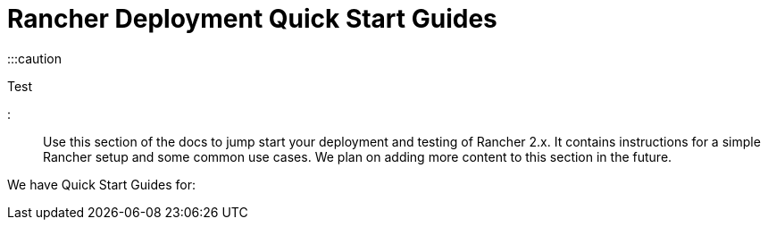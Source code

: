 = Rancher Deployment Quick Start Guides

+++<head>++++++<link rel="canonical" href="https://ranchermanager.docs.rancher.com/getting-started/quick-start-guides">++++++</link>++++++</head>+++

:::caution

Test

:::

Use this section of the docs to jump start your deployment and testing of Rancher 2.x. It contains instructions for a simple Rancher setup and some common use cases. We plan on adding more content to this section in the future.

We have Quick Start Guides for:

